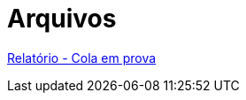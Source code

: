 = Arquivos
:page-categories: section
:showtitle:

link:Relatorio_Cola_em_prova.pdf[Relatório - Cola em prova]
